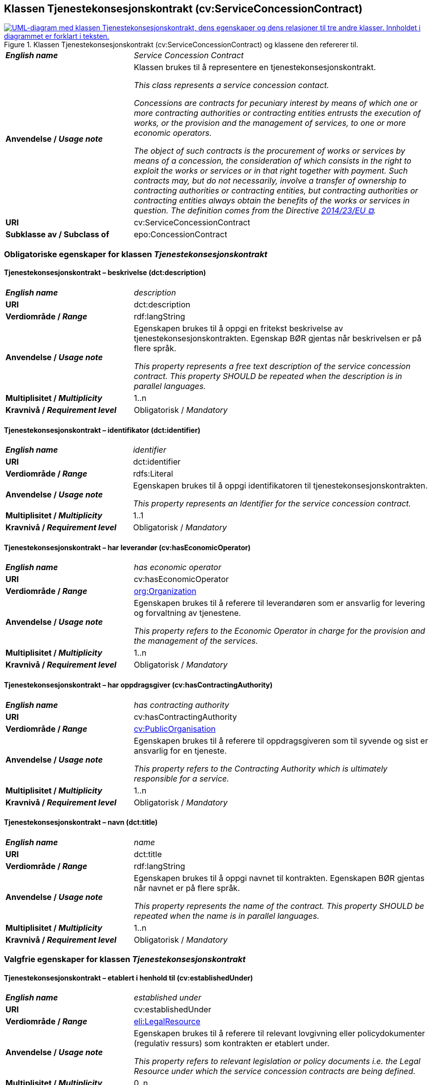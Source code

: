 == Klassen Tjenestekonsesjonskontrakt (cv:ServiceConcessionContract) [[Tjenestekonsesjonskontrakt]]

[[img-KlassenTjenestekonsesjonskontrakt]]
.Klassen Tjenestekonsesjonskontrakt (cv:ServiceConcessionContract) og klassene den refererer til.
[link=images/KlassenTjenestekonsesjonskontrakt.png]
image::images/KlassenTjenestekonsesjonskontrakt.png[alt="UML-diagram med klassen Tjenestekonsesjonskontrakt, dens egenskaper og dens relasjoner til tre andre klasser. Innholdet i diagrammet er forklart i teksten."]

[cols="30s,70d"]
|===
| _English name_ | _Service Concession Contract_
| Anvendelse / _Usage note_ |  Klassen brukes til å representere en tjenestekonsesjonskontrakt.

_This class represents a service concession contact._

_Concessions are contracts for pecuniary interest by means of which one or more contracting authorities or contracting entities entrusts the execution of works, or the provision and the management of services, to one or more economic operators._

__The object of such contracts is the procurement of works or services by means of a concession, the consideration of which consists in the right to exploit the works or services or in that right together with payment. Such contracts may, but do not necessarily, involve a transfer of ownership to contracting authorities or contracting entities, but contracting authorities or contracting entities always obtain the benefits of the works or services in question. The definition comes from the Directive https://eur-lex.europa.eu/legal-content/EN/TXT/HTML/?uri=CELEX:32014L0023&from=EN[2014/23/EU &#x29C9;, window="_blank", role="ext-link"].__
| URI |  cv:ServiceConcessionContract
|Subklasse av / Subclass of | epo:ConcessionContract
|===

=== Obligatoriske egenskaper for klassen _Tjenestekonsesjonskontrakt_ [[Tjenestekonsesjonskontrakt-obligatoriske-egenskaper]]

==== Tjenestekonsesjonskontrakt – beskrivelse (dct:description) [[Tjenestekonsesjonskontrakt-beskrivelse]]

[cols="30s,70d"]
|===
| _English name_ | _description_
| URI | dct:description
| Verdiområde / _Range_ | rdf:langString
| Anvendelse / _Usage note_ | Egenskapen brukes til å oppgi en fritekst beskrivelse av tjenestekonsesjonskontrakten. Egenskap BØR gjentas når beskrivelsen er på flere språk.

_This property represents a free text description of the service concession contract. This property SHOULD be repeated when the description is in parallel languages._
| Multiplisitet / _Multiplicity_ | 1..n
| Kravnivå / _Requirement level_ | Obligatorisk / _Mandatory_
|===

==== Tjenestekonsesjonskontrakt – identifikator (dct:identifier) [[Tjenestekonsesjonskontrakt-identifikator]]

[cols="30s,70d"]
|===
| _English name_ | _identifier_
| URI | dct:identifier
| Verdiområde / _Range_ | rdfs:Literal
| Anvendelse / _Usage note_ | Egenskapen brukes til å oppgi identifikatoren til tjenestekonsesjonskontrakten.

_This property represents an Identifier for the service concession contract._
| Multiplisitet / _Multiplicity_ | 1..1
| Kravnivå / _Requirement level_ | Obligatorisk / _Mandatory_
|===

==== Tjenestekonsesjonskontrakt – har leverandør (cv:hasEconomicOperator) [[Tjenestekonsesjonskontrakt-harLeverandør]]

[cols="30s,70d"]
|===
| _English name_ | _has economic operator_
| URI | cv:hasEconomicOperator
| Verdiområde / _Range_ | <<Organisasjon, org:Organization>>
| Anvendelse / _Usage note_ | Egenskapen brukes til å referere til leverandøren som er ansvarlig for levering og forvaltning av tjenestene.

_This property refers to the Economic Operator in charge for the provision and the management of the services._
| Multiplisitet / _Multiplicity_ | 1..n
| Kravnivå / _Requirement level_ | Obligatorisk / _Mandatory_
|===

==== Tjenestekonsesjonskontrakt – har oppdragsgiver (cv:hasContractingAuthority) [[Tjenestekonsesjonskontrakt-harOppdragsgiver]]

[cols="30s,70d"]
|===
| _English name_ | _has contracting authority_
| URI | cv:hasContractingAuthority
| Verdiområde / _Range_ | <<OffentligOrganisasjon, cv:PublicOrganisation>>
| Anvendelse / _Usage note_ | Egenskapen brukes til å referere til oppdragsgiveren som til syvende og sist er ansvarlig for en tjeneste.

_This property refers to the Contracting Authority which is ultimately responsible for a service._
| Multiplisitet / _Multiplicity_ | 1..n
| Kravnivå / _Requirement level_ | Obligatorisk / _Mandatory_
|===

==== Tjenestekonsesjonskontrakt – navn (dct:title) [[Tjenestekonsesjonskontrakt-navn]]

[cols="30s,70d"]
|===
| _English name_ | _name_
| URI | dct:title
| Verdiområde / _Range_ | rdf:langString
| Anvendelse / _Usage note_ | Egenskapen brukes til å oppgi navnet til kontrakten. Egenskapen BØR gjentas når navnet er på flere språk.

_This property represents the name of the contract. This property SHOULD be repeated when the name is in parallel languages._
| Multiplisitet / _Multiplicity_ | 1..n
| Kravnivå / _Requirement level_ | Obligatorisk / _Mandatory_
|===

=== Valgfrie egenskaper for klassen _Tjenestekonsesjonskontrakt_ [[Tjenestekonsesjonskontrakt-valgfrie-egenskaper]]

==== Tjenestekonsesjonskontrakt – etablert i henhold til (cv:establishedUnder) [[Tjenestekonsesjonskontrakt-erEtablertIHT]]

[cols="30s,70d"]
|===
| _English name_ | _established under_
| URI | cv:establishedUnder
| Verdiområde / _Range_ | <<RegulativRessurs, eli:LegalResource>>
| Anvendelse / _Usage note_ |  Egenskapen brukes til å referere til relevant lovgivning eller policydokumenter (regulativ ressurs) som kontrakten er etablert under.

_This property refers to relevant legislation or policy documents i.e. the Legal Resource under which the service concession contracts are being defined._
| Multiplisitet / _Multiplicity_ | 0..n
| Kravnivå / _Requirement level_ | Valgfri / _Optional_
|===

